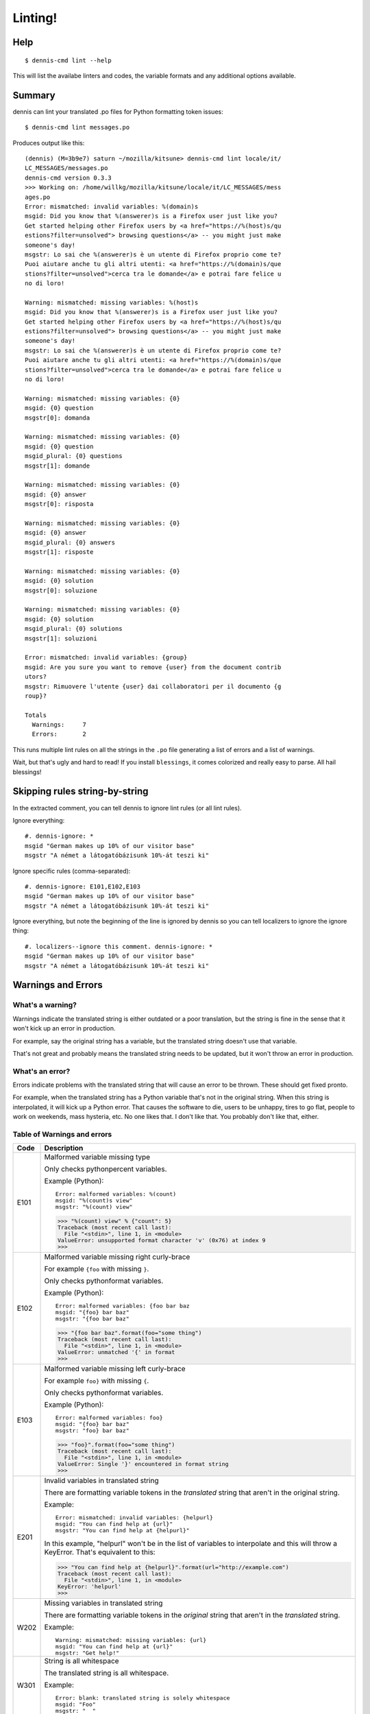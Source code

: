 ========
Linting!
========

Help
====

::

    $ dennis-cmd lint --help

This will list the availabe linters and codes, the variable formats and
any additional options available.


Summary
=======

dennis can lint your translated .po files for Python formatting token
issues::

    $ dennis-cmd lint messages.po


Produces output like this::

    (dennis) (M=3b9e7) saturn ~/mozilla/kitsune> dennis-cmd lint locale/it/
    LC_MESSAGES/messages.po
    dennis-cmd version 0.3.3
    >>> Working on: /home/willkg/mozilla/kitsune/locale/it/LC_MESSAGES/mess
    ages.po
    Error: mismatched: invalid variables: %(domain)s
    msgid: Did you know that %(answerer)s is a Firefox user just like you?
    Get started helping other Firefox users by <a href="https://%(host)s/qu
    estions?filter=unsolved"> browsing questions</a> -- you might just make
    someone's day!
    msgstr: Lo sai che %(answerer)s è un utente di Firefox proprio come te?
    Puoi aiutare anche tu gli altri utenti: <a href="https://%(domain)s/que
    stions?filter=unsolved">cerca tra le domande</a> e potrai fare felice u
    no di loro!

    Warning: mismatched: missing variables: %(host)s
    msgid: Did you know that %(answerer)s is a Firefox user just like you?
    Get started helping other Firefox users by <a href="https://%(host)s/qu
    estions?filter=unsolved"> browsing questions</a> -- you might just make
    someone's day!
    msgstr: Lo sai che %(answerer)s è un utente di Firefox proprio come te?
    Puoi aiutare anche tu gli altri utenti: <a href="https://%(domain)s/que
    stions?filter=unsolved">cerca tra le domande</a> e potrai fare felice u
    no di loro!

    Warning: mismatched: missing variables: {0}
    msgid: {0} question
    msgstr[0]: domanda

    Warning: mismatched: missing variables: {0}
    msgid: {0} question
    msgid_plural: {0} questions
    msgstr[1]: domande

    Warning: mismatched: missing variables: {0}
    msgid: {0} answer
    msgstr[0]: risposta

    Warning: mismatched: missing variables: {0}
    msgid: {0} answer
    msgid_plural: {0} answers
    msgstr[1]: risposte

    Warning: mismatched: missing variables: {0}
    msgid: {0} solution
    msgstr[0]: soluzione

    Warning: mismatched: missing variables: {0}
    msgid: {0} solution
    msgid_plural: {0} solutions
    msgstr[1]: soluzioni

    Error: mismatched: invalid variables: {group}
    msgid: Are you sure you want to remove {user} from the document contrib
    utors?
    msgstr: Rimuovere l'utente {user} dai collaboratori per il documento {g
    roup}?

    Totals
      Warnings:     7
      Errors:       2


This runs multiple lint rules on all the strings in the ``.po`` file
generating a list of errors and a list of warnings.

Wait, but that's ugly and hard to read! If you install ``blessings``, it
comes colorized and really easy to parse. All hail blessings!


Skipping rules string-by-string
===============================

In the extracted comment, you can tell dennis to ignore lint rules (or
all lint rules).

Ignore everything::

    #. dennis-ignore: *
    msgid "German makes up 10% of our visitor base"
    msgstr "A német a látogatóbázisunk 10%-át teszi ki"

Ignore specific rules (comma-separated)::

    #. dennis-ignore: E101,E102,E103
    msgid "German makes up 10% of our visitor base"
    msgstr "A német a látogatóbázisunk 10%-át teszi ki"

Ignore everything, but note the beginning of the line is ignored by
dennis so you can tell localizers to ignore the ignore thing::

    #. localizers--ignore this comment. dennis-ignore: *
    msgid "German makes up 10% of our visitor base"
    msgstr "A német a látogatóbázisunk 10%-át teszi ki"


Warnings and Errors
===================

What's a warning?
-----------------

Warnings indicate the translated string is either outdated or a poor
translation, but the string is fine in the sense that it won't kick
up an error in production.

For example, say the original string has a variable, but the
translated string doesn't use that variable.

That's not great and probably means the translated string needs to be
updated, but it won't throw an error in production.


What's an error?
----------------

Errors indicate problems with the translated string that will cause
an error to be thrown. These should get fixed pronto.

For example, when the translated string has a Python variable that's
not in the original string. When this string is interpolated, it will
kick up a Python error. That causes the software to die, users to be
unhappy, tires to go flat, people to work on weekends, mass hysteria,
etc. No one likes that. I don't like that. You probably don't like
that, either.


Table of Warnings and errors
----------------------------

+------+-----------------------------------------------------------------------+
| Code | Description                                                           |
+======+=======================================================================+
| E101 | Malformed variable missing type                                       |
|      |                                                                       |
|      | Only checks pythonpercent variables.                                  |
|      |                                                                       |
|      | Example (Python)::                                                    |
|      |                                                                       |
|      |     Error: malformed variables: %(count)                              |
|      |     msgid: "%(count)s view"                                           |
|      |     msgstr: "%(count) view"                                           |
|      |                                                                       |
|      | >>> "%(count) view" % {"count": 5}                                    |
|      | Traceback (most recent call last):                                    |
|      |   File "<stdin>", line 1, in <module>                                 |
|      | ValueError: unsupported format character 'v' (0x76) at index 9        |
|      | >>>                                                                   |
|      |                                                                       |
+------+-----------------------------------------------------------------------+
| E102 | Malformed variable missing right curly-brace                          |
|      |                                                                       |
|      | For example ``{foo`` with missing ``}``.                              |
|      |                                                                       |
|      | Only checks pythonformat variables.                                   |
|      |                                                                       |
|      | Example (Python)::                                                    |
|      |                                                                       |
|      |     Error: malformed variables: {foo bar baz                          |
|      |     msgid: "{foo} bar baz"                                            |
|      |     msgstr: "{foo bar baz"                                            |
|      |                                                                       |
|      | >>> "{foo bar baz".format(foo="some thing")                           |
|      | Traceback (most recent call last):                                    |
|      |   File "<stdin>", line 1, in <module>                                 |
|      | ValueError: unmatched '{' in format                                   |
|      | >>>                                                                   |
|      |                                                                       |
+------+-----------------------------------------------------------------------+
| E103 | Malformed variable missing left curly-brace                           |
|      |                                                                       |
|      | For example ``foo}`` with missing ``{``.                              |
|      |                                                                       |
|      | Only checks pythonformat variables.                                   |
|      |                                                                       |
|      | Example (Python)::                                                    |
|      |                                                                       |
|      |     Error: malformed variables: foo}                                  |
|      |     msgid: "{foo} bar baz"                                            |
|      |     msgstr: "foo} bar baz"                                            |
|      |                                                                       |
|      | >>> "foo}".format(foo="some thing")                                   |
|      | Traceback (most recent call last):                                    |
|      |   File "<stdin>", line 1, in <module>                                 |
|      | ValueError: Single '}' encountered in format string                   |
|      | >>>                                                                   |
|      |                                                                       |
+------+-----------------------------------------------------------------------+
| E201 | Invalid variables in translated string                                |
|      |                                                                       |
|      | There are formatting variable tokens in the *translated* string       |
|      | that aren't in the original string.                                   |
|      |                                                                       |
|      | Example::                                                             |
|      |                                                                       |
|      |     Error: mismatched: invalid variables: {helpurl}                   |
|      |     msgid: "You can find help at {url}"                               |
|      |     msgstr: "You can find help at {helpurl}"                          |
|      |                                                                       |
|      | In this example, "helpurl" won't be in the list of variables to       |
|      | interpolate and this will throw a KeyError. That's equivalent         |
|      | to this:                                                              |
|      |                                                                       |
|      | >>> "You can find help at {helpurl}".format(url="http://example.com") |
|      | Traceback (most recent call last):                                    |
|      |   File "<stdin>", line 1, in <module>                                 |
|      | KeyError: 'helpurl'                                                   |
|      | >>>                                                                   |
|      |                                                                       |
+------+-----------------------------------------------------------------------+
| W202 | Missing variables in translated string                                |
|      |                                                                       |
|      | There are formatting variable tokens in the *original* string         |
|      | that aren't in the *translated* string.                               |
|      |                                                                       |
|      | Example::                                                             |
|      |                                                                       |
|      |     Warning: mismatched: missing variables: {url}                     |
|      |     msgid: "You can find help at {url}"                               |
|      |     msgstr: "Get help!"                                               |
|      |                                                                       |
+------+-----------------------------------------------------------------------+
| W301 | String is all whitespace                                              |
|      |                                                                       |
|      | The translated string is all whitespace.                              |
|      |                                                                       |
|      | Example::                                                             |
|      |                                                                       |
|      |    Error: blank: translated string is solely whitespace               |
|      |    msgid: "Foo"                                                       |
|      |    msgstr: "  "                                                       |
|      |                                                                       |
+------+-----------------------------------------------------------------------+
